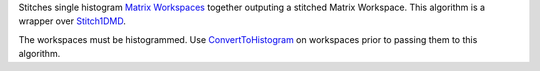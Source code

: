 Stitches single histogram `Matrix Workspaces <MatrixWorkspace>`__
together outputing a stitched Matrix Workspace. This algorithm is a
wrapper over `Stitch1DMD <Stitch1DMD>`__.

The workspaces must be histogrammed. Use
`ConvertToHistogram <ConvertToHistogram>`__ on workspaces prior to
passing them to this algorithm.
